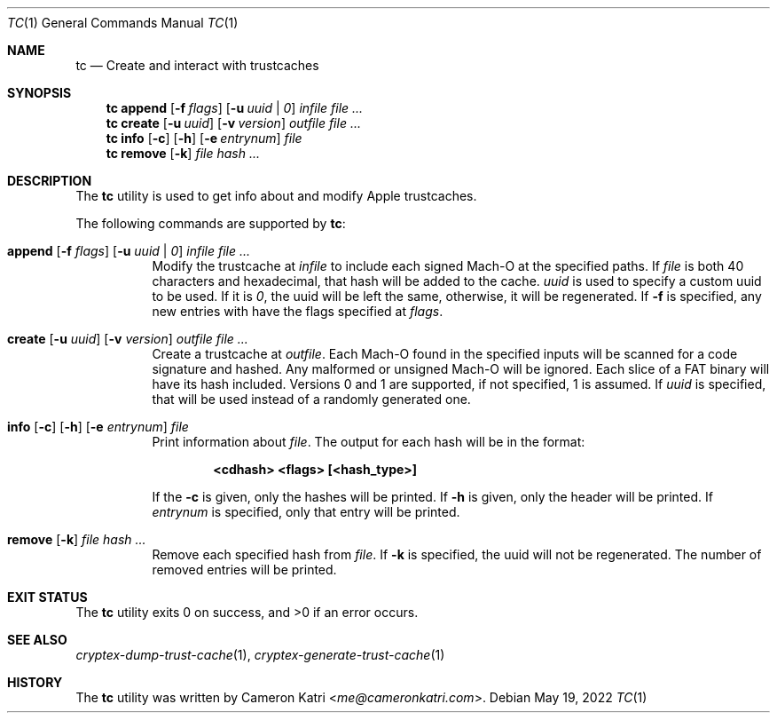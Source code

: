 .\"-
.\" Copyright (c) 2022 Cameron Katri.  All rights reserved.
.\"
.\" Redistribution and use in source and binary forms, with or without
.\" modification, are permitted provided that the following conditions
.\" are met:
.\" 1. Redistributions of source code must retain the above copyright
.\"    notice, this list of conditions and the following disclaimer.
.\" 2. Redistributions in binary form must reproduce the above copyright
.\"    notice, this list of conditions and the following disclaimer in the
.\"    documentation and/or other materials provided with the distribution.
.\"
.\" THIS SOFTWARE IS PROVIDED BY CAMERON KATRI AND CONTRIBUTORS ``AS IS'' AND
.\" ANY EXPRESS OR IMPLIED WARRANTIES, INCLUDING, BUT NOT LIMITED TO, THE
.\" IMPLIED WARRANTIES OF MERCHANTABILITY AND FITNESS FOR A PARTICULAR PURPOSE
.\" ARE DISCLAIMED.  IN NO EVENT SHALL CAMERON KATRI OR CONTRIBUTORS BE LIABLE
.\" FOR ANY DIRECT, INDIRECT, INCIDENTAL, SPECIAL, EXEMPLARY, OR CONSEQUENTIAL
.\" DAMAGES (INCLUDING, BUT NOT LIMITED TO, PROCUREMENT OF SUBSTITUTE GOODS
.\" OR SERVICES; LOSS OF USE, DATA, OR PROFITS; OR BUSINESS INTERRUPTION)
.\" HOWEVER CAUSED AND ON ANY THEORY OF LIABILITY, WHETHER IN CONTRACT, STRICT
.\" LIABILITY, OR TORT (INCLUDING NEGLIGENCE OR OTHERWISE) ARISING IN ANY WAY
.\" OUT OF THE USE OF THIS SOFTWARE, EVEN IF ADVISED OF THE POSSIBILITY OF
.\" SUCH DAMAGE.
.\"
.Dd May 19, 2022
.Dt TC 1
.Os
.Sh NAME
.Nm tc
.Nd Create and interact with trustcaches
.Sh SYNOPSIS
.Nm
.Cm append
.Op Fl f Ar flags
.Op Fl u Ar uuid | 0
.Ar infile
.Ar
.Nm
.Cm create
.Op Fl u Ar uuid
.Op Fl v Ar version
.Ar outfile
.Ar
.Nm
.Cm info
.Op Fl c
.Op Fl h
.Op Fl e Ar entrynum
.Ar file
.Nm
.Cm remove
.Op Fl k
.Ar file
.Ar hash ...
.Sh DESCRIPTION
The
.Nm
utility is used to get info about and modify Apple trustcaches.
.Pp
The following commands are supported by
.Nm :
.Bl -tag -width create
.It Xo
.Cm append
.Op Fl f Ar flags
.Op Fl u Ar uuid | 0
.Ar infile
.Ar
.Xc
Modify the trustcache at
.Ar infile
to include each signed Mach-O at the specified paths.
If
.Ar file
is both 40 characters and hexadecimal, that hash will be added to the cache.
.Ar uuid
is used to specify a custom uuid to be used.
If it is
.Ar 0 ,
the uuid will be left the same, otherwise, it will be regenerated.
If
.Fl f
is specified, any new entries with have the flags specified at
.Ar flags .
.It Xo
.Cm create
.Op Fl u Ar uuid
.Op Fl v Ar version
.Ar outfile
.Ar
.Xc
Create a trustcache at
.Ar outfile .
Each Mach-O found in the specified inputs will be scanned for
a code signature and hashed.
Any malformed or unsigned Mach-O will be ignored.
Each slice of a FAT binary will have its hash included.
Versions 0 and 1 are supported, if not specified, 1 is assumed.
If
.Ar uuid
is specified, that will be used instead of a randomly generated one.
.It Xo
.Cm info
.Op Fl c
.Op Fl h
.Op Fl e Ar entrynum
.Ar file
.Xc
Print information about
.Ar file .
The output for each hash will be in the format:
.Pp
.Dl <cdhash> <flags> [<hash_type>]
.Pp
If the
.Fl c
is given, only the hashes will be printed.
If
.Fl h
is given, only the header will be printed.
If
.Ar entrynum
is specified, only that entry will be printed.
.It Xo
.Cm remove
.Op Fl k
.Ar file
.Ar hash ...
.Xc
Remove each specified hash from
.Ar file .
If
.Fl k
is specified, the uuid will not be regenerated.
The number of removed entries will be printed.
.El
.Sh EXIT STATUS
.Ex -std
.Sh SEE ALSO
.Xr cryptex-dump-trust-cache 1 ,
.Xr cryptex-generate-trust-cache 1
.Sh HISTORY
The
.Nm
utility was written by
.An Cameron Katri Aq Mt me@cameronkatri.com .
